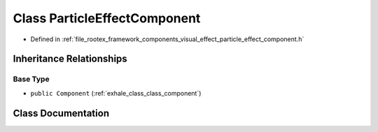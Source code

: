 .. _exhale_class_class_particle_effect_component:

Class ParticleEffectComponent
=============================

- Defined in :ref:`file_rootex_framework_components_visual_effect_particle_effect_component.h`


Inheritance Relationships
-------------------------

Base Type
*********

- ``public Component`` (:ref:`exhale_class_class_component`)


Class Documentation
-------------------


.. doxygenclass:: ParticleEffectComponent
   :members:
   :protected-members:
   :undoc-members: